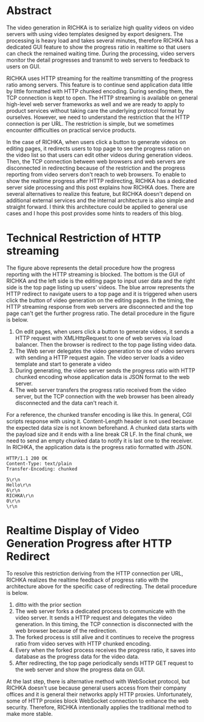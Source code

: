 #+BEGIN_COMMENT
.. title: Realtime Display of Video Generation Progress
.. slug: progress-display-of-video-generation
.. date: 2020-05-16 18:07:20 UTC+09:00
.. tags: RICHKA, Infra
.. category: RICHKA
.. link: 
.. description: 
.. type: text
.. author: Hitoshi Uchida
#+END_COMMENT

* Abstract
The video generation in RICHKA is to serialize high quality videos on
video servers with using video templates designed by export
designers. The processing is heavy load and takes several minutes,
therefore RICHKA has a dedicated GUI feature to show the progress
ratio in realtime so that users can check the remained waiting
time. During the processing, video servers monitor the detail
progresses and transmit to web servers to feedback to users on GUI.

RICHKA uses HTTP streaming for the realtime transmitting of the
progress ratio among servers. This feature is to continue send
application data little by little formatted with HTTP chunked
encoding. During sending them, the TCP connection is kept to open. The
HTTP streaming is available on general high-level web server
frameworks as well and we are ready to apply to product services
without taking care the underlying protocol format by
ourselves. However, we need to understand the restriction that the
HTTP connection is per URL. The restriction is simple, but we
sometimes encounter difficulties on practical service products.

In the case of RICHKA, when users click a button to generate videos on
editing pages, it redirects users to top page to see the progress
ration on the video list so that users can edit other videos during
generation videos. Then, the TCP connection between web browsers and
web servers are disconnected in redirecting because of the restriction
and the progress reporting from video servers don't reach to web
browsers. To enable to show the realtime progress after HTTP
redirecting, RICHKA has a dedicated server side processing and this
post explains how RICHKA does. There are several alternatives to
realize this feature, but RICHKA doesn't depend on additional external
services and the internal architecture is also simple and straight
forward. I think this architecture could be applied to general use
cases and I hope this post provides some hints to readers of this
blog.

* Technical Restriction of HTTP streaming

#+attr_html: :width 1500px
[[img-url:/images/progress-display-of-video-generation/restriction.png]]

The figure above represents the detail procedure how the progress reporting
with the HTTP streaming is blocked. The bottom is the GUI of RICHKA
and the left side is the editing page to input user data and the right
side is the top page listing up users' videos. The blue arrow
represents the HTTP redirect to navigate users to a top page and it is
triggered when users click the button of video generation on the
editing pages. In the timing, the HTTP streaming response from web
servers are disconnected and the top page can't get the further
progress ratio. The detail procedure in the figure is below.

1. On edit pages, when users click a button to generate videos, it sends a HTTP request with XMLHttpRequest to one of web serves via load balancer. Then the browser is redirect to the top page listing video data.
2. The Web server delegates the video generation to one of video servers with sending a HTTP request again. The video server loads a video template and start to generate a video
3. During generating, the video server sends the progress ratio with HTTP chunked encoding whose application data is JSON format to the web server.
4. The web server transfers the progress ratio received from the video server, but the TCP connection with the web browser has been already disconnected and the data can't reach it.

For a reference, the chunked transfer encoding is like this. In
general, CGI scripts response with using it. Content-Length header is
not used because the expected data size is not known beforehand. A
chunked data starts with the payload size and it ends with a line
break CR LF. In the final chunk, we need to send an empty chunked data
to notify it is last one to the receiver. In RICHKA, the application
data is the progress ratio formatted with JSON.

#+BEGIN_SRC
HTTP/1.1 200 OK
Content-Type: text/plain
Transfer-Encoding: chunked

5\r\n
Hello\r\n
6\r\n
RICHKA\r\n
0\r\n
\r\n
#+END_SRC


* Realtime Display of Video Generation Progress after HTTP Redirect

#+attr_html: :width 1500px
[[img-url:/images/progress-display-of-video-generation/solution.png]]

To resolve this restriction deriving from the HTTP connection per URL,
RICHKA realizes the realtime feedback of progress ratio with the
architecture above for the specific case of redirecting. The detail procedure is below.

1. ditto with the prior section
2. The web server forks a dedicated process to communicate with the video server. It sends a HTTP request and delegates the video generation. In this timing, the TCP connection is disconnected with the web browser because of the redirection.
3. The forked process is still alive and it continues to receive the progress ratio from video serves with HTTP chunked encoding.
4. Every when the forked process receives the progress ratio, it saves into database as the progress data for the video data.
5. After redirecting, the top page periodically sends HTTP GET request to the web server and show the progress data on GUI.

At the last step, there is alternative method with WebSocket protocol,
but RICHKA doesn't use because general users access from their company
offices and it is general their networks apply HTTP
proxies. Unfortunately, some of HTTP proxies block WebSocket
connection to enhance the web security. Therefore, RICHKA
intentionally applies the traditional method to make more stable.